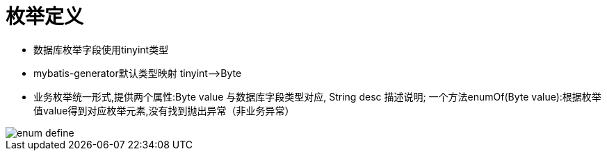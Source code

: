 = 枚举定义

* 数据库枚举字段使用tinyint类型
* mybatis-generator默认类型映射 tinyint——>Byte
* 业务枚举统一形式,提供两个属性:Byte value 与数据库字段类型对应, String desc 描述说明; 一个方法enumOf(Byte value):根据枚举值value得到对应枚举元素,没有找到抛出异常（非业务异常）

image::images/enum-define.png[]